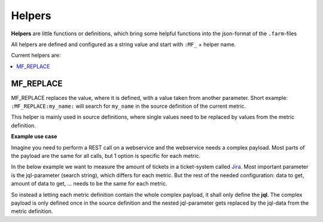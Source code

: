 Helpers
=======

**Helpers** are little functions or definitions, which bring some helpful functions into the json-format of
the ``.farm``-files

All helpers are defined and configured as a string value and start with ``:MF_`` + helper name.


Current helpers are:

.. contents::
   :local:


MF_REPLACE
----------

MF_REPLACE replaces the value, where it is defined, with a value taken from another parameter.
Short example: ``:MF_REPLACE:my_name:`` will search for ``my_name`` in the source definition of the current metric.

This helper is mainly used in source definitions, where single values need to be replaced by values from the metric
definition.

**Example use case**

Imagine you need to perform a REST call on a webservice and the webservice needs a complex payload.
Most parts of the payload are the same for all calls, but 1 option is specific for each metric.

In the below example we want to measure the amount of tickets in a ticket-system called `Jira <https://www.atlassian.com/software/jira>`_.
Most important parameter is the jql-parameter (search string), which differs for each metric.
But the rest of the needed configuration: data to get, amount of data to get, ... needs to be the same for each metric.

So instead a letting each metric definition contain the whole complex payload, it shall only define the **jql**.
The complex payload is only defined once in the source definition and the nested jql-parameter gets replaced by
the jql-data from the metric definition.

.. code-block:: json
   :linenos:
   :emphasize-lines: 7,14,28

   {
     "metrics": {
       "open_issues": {
         "description": "Measure open jira issues",
         "source": {
           "type": "jira",
           "jql": "status = Open"
         }
       },
       "closed_issues": {
         "description": "Measure closed jira issues",
         "source": {
           "type": "jira",
           "jql": "status in ('Closed','Done')"
         }
       },
     },

     "sources": {
       "jira": {
         "class": "mf.rest",
         "url": "https://my_jira.com",
         "payload": {
           "fields": [
             "status"
           ],
           "maxResults": 1,
           "jql": ":MF_REPLACE:jql"
         },
       }
     }
   }

